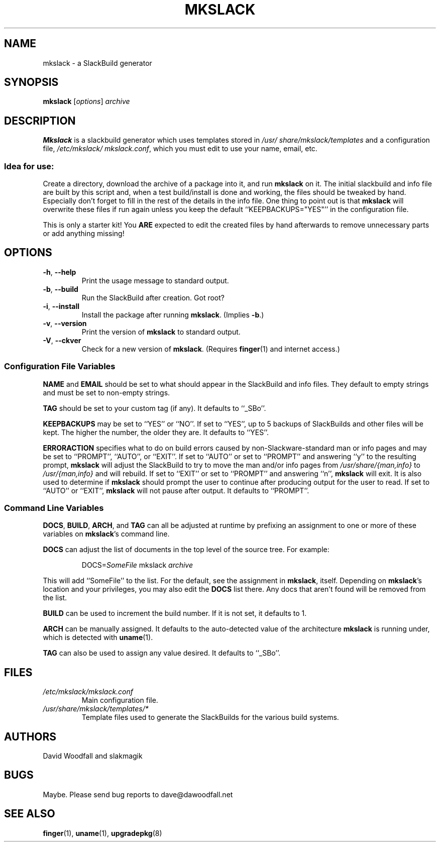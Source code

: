 .\"=====================================================================
.TH MKSLACK 1 "April 2011" "mkslack-3.9" ""
.\"=====================================================================
.SH NAME
mkslack \- a SlackBuild generator
.\"=====================================================================
.SH SYNOPSIS
.B mkslack
.RI [ options ]
.I archive
.\"=====================================================================
.SH DESCRIPTION
.B Mkslack
is a slackbuild generator which uses templates stored in
.I /usr/\:share/\:mkslack/\:templates
and a configuration file,
.IR /etc/\:mkslack/\:mkslack.conf ,
which you must edit to use your name, email, etc.
.SS Idea for use:
Create a directory, download the archive of a package into it, and run
.B mkslack
on it.
The initial slackbuild and info file are built by this script and, when
a test build/install is done and working, the files should be tweaked by
hand.
Especially don't forget to fill in the rest of the details in the info
file.
One thing to point out is that
.B mkslack
will overwrite these files if run again unless you keep the default
``KEEPBACKUPS=\:"YES"'' in the configuration file.
.PP
This is only a starter kit!
You
.B ARE
expected to edit the created files by hand afterwards to remove
unnecessary parts or add anything missing!
.\"=====================================================================
.SH OPTIONS
.\"---------------------------------------------------------------------
.TP
.BR \-h ", " \-\-help
Print the usage message to standard output.
.\"---------------------------------------------------------------------
.TP
.BR \-b ", " \-\-build
Run the SlackBuild after creation.
Got root?
.\"---------------------------------------------------------------------
.TP
.BR \-i ", " \-\-install
Install the package after running
.BR mkslack .
(Implies
.BR \-b .)
.\"---------------------------------------------------------------------
.TP
.BR \-v ", " \-\-version
Print the version of
.B mkslack
to standard output.
.\"---------------------------------------------------------------------
.TP
.BR \-V ", " \-\-ckver
Check for a new version of
.BR mkslack .
(Requires
.BR finger (1)
and internet access.)
.\"---------------------------------------------------------------------
.SS Configuration File Variables
.PP
.B NAME
and
.B EMAIL
should be set to what should appear in the SlackBuild and info files.
They default to empty strings and must be set to non-empty strings.
.PP
.B TAG
should be set to your custom tag (if any).
It defaults to ``_SBo''.
.PP
.B KEEPBACKUPS
may be set to ``YES'' or ``NO''.
If set to ``YES'', up to 5 backups of SlackBuilds and other files will
be kept.
The higher the number, the older they are.
It defaults to ``YES''.
.PP
.B ERRORACTION
specifies what to do on build errors caused by non-Slackware-standard
man or info pages and may be set to ``PROMPT'', ``AUTO'', or ``EXIT''.
If set to ``AUTO'' or set to ``PROMPT'' and answering ``y'' to the
resulting prompt,
.B mkslack
will adjust the SlackBuild to try to move the man and/or info pages from
.I /usr/share/{man,info}
to
.I /usr/{man,info}
and will rebuild.
If set to ``EXIT'' or set to ``PROMPT'' and answering ``n'',
.B mkslack
will exit.
It is also used to determine if
.B mkslack
should prompt the user to continue after producing output for the user
to read.
If set to ``AUTO'' or ``EXIT'',
.B mkslack
will not pause after output.
It defaults to ``PROMPT''.
.\"---------------------------------------------------------------------
.SS Command Line Variables
.PP
.BR DOCS ,
.BR BUILD ,
.BR ARCH ,
and
.B TAG
can all be adjusted at runtime by prefixing an assignment to one or more
of these variables on
.BR mkslack 's
command line.
.PP
.B DOCS
can adjust the list of documents in the top level of the source tree.
For example:
.IP
.nf
\fcDOCS=\fISomeFile\fP mkslack \fIarchive\fP
.fi
.PP
This will add ``SomeFile'' to the list.
For the default, see the assignment in
.BR mkslack ,
itself.
Depending on
.BR mkslack 's
location and your privileges, you may also edit the
.B DOCS
list there.
Any docs that aren't found will be removed from the list.
.PP
.B BUILD
can be used to increment the build number.
If it is not set, it defaults to 1.
.PP
.B ARCH
can be manually assigned.
It defaults to the auto-detected value of the architecture
.B mkslack
is running under, which is detected with
.BR uname (1).
.PP
.B TAG
can also be used to assign any value desired.
It defaults to ``_SBo''.
.\"=====================================================================
.SH FILES
.TP
.I /etc/mkslack/mkslack.conf
Main configuration file.
.TP
.I /usr/share/mkslack/templates/*
Template files used to generate the SlackBuilds for the various build
systems.
.\"=====================================================================
.SH AUTHORS
David Woodfall and slakmagik
.\"=====================================================================
.SH BUGS
Maybe.
Please send bug reports to dave@dawoodfall.net
.\"=====================================================================
.SH SEE ALSO
.BR finger (1),
.BR uname (1),
.BR upgradepkg (8)
.\" vim:set tw=72:
